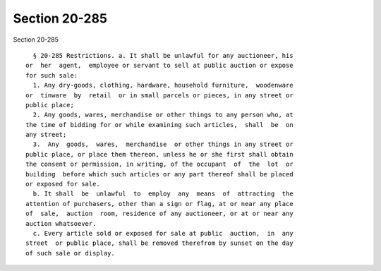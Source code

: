 Section 20-285
==============

Section 20-285 ::    
        
     
        § 20-285 Restrictions. a. It shall be unlawful for any auctioneer, his
      or  her  agent,  employee or servant to sell at public auction or expose
      for such sale:
        1. Any dry-goods, clothing, hardware, household furniture,  woodenware
      or  tinware  by  retail  or in small parcels or pieces, in any street or
      public place;
        2. Any goods, wares, merchandise or other things to any person who, at
      the time of bidding for or while examining such articles,  shall  be  on
      any street;
        3.  Any  goods,  wares,  merchandise  or other things in any street or
      public place, or place them thereon, unless he or she first shall obtain
      the consent or permission, in writing, of the occupant  of  the  lot  or
      building  before which such articles or any part thereof shall be placed
      or exposed for sale.
        b. It shall  be  unlawful  to  employ  any  means  of  attracting  the
      attention of purchasers, other than a sign or flag, at or near any place
      of  sale,  auction  room, residence of any auctioneer, or at or near any
      auction whatsoever.
        c. Every article sold or exposed for sale at public  auction,  in  any
      street  or public place, shall be removed therefrom by sunset on the day
      of such sale or display.
    
    
    
    
    
    
    